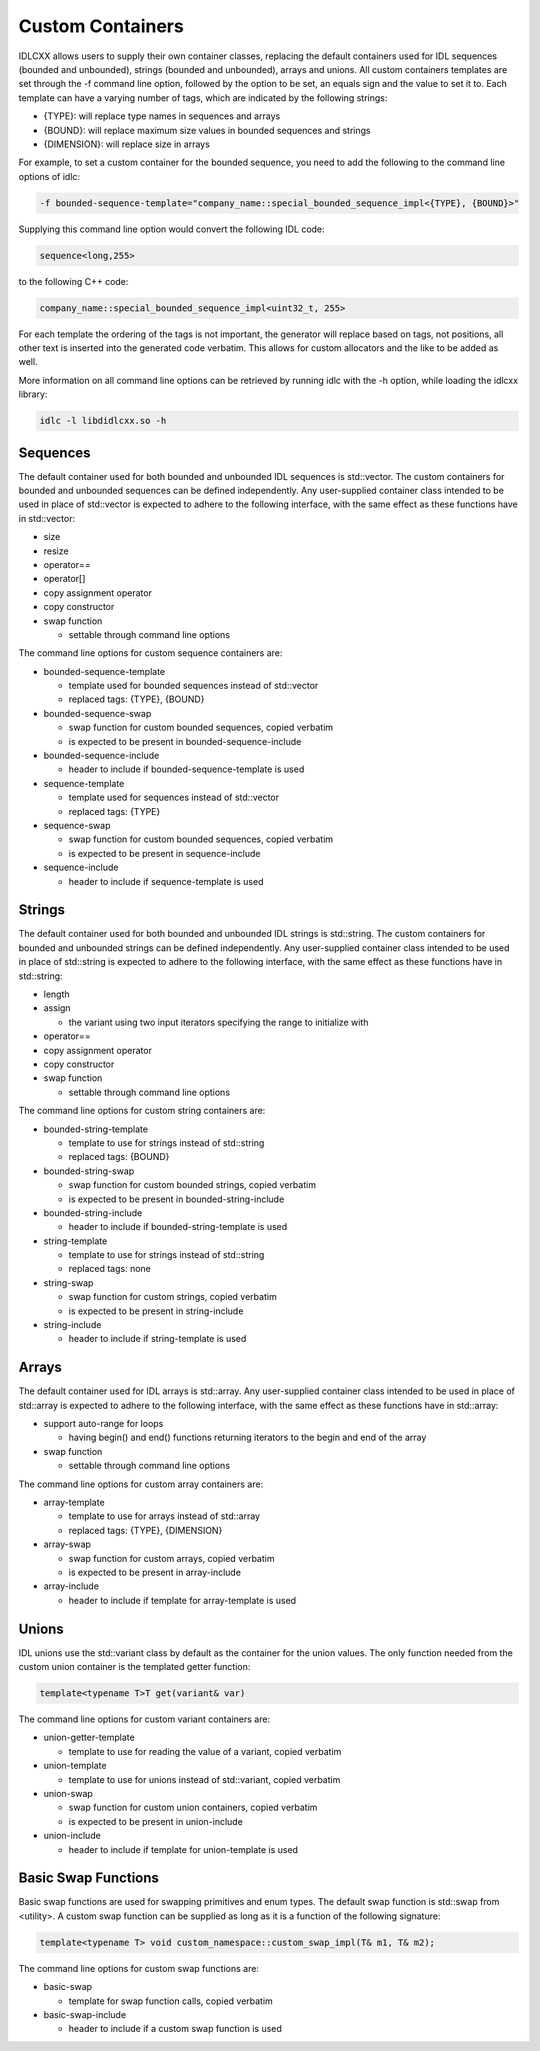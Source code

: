 ..
   Copyright(c) 2021 ADLINK Technology Limited and others

   This program and the accompanying materials are made available under the
   terms of the Eclipse Public License v. 2.0 which is available at
   http://www.eclipse.org/legal/epl-2.0, or the Eclipse Distribution License
   v. 1.0 which is available at
   http://www.eclipse.org/org/documents/edl-v10.php.

   SPDX-License-Identifier: EPL-2.0 OR BSD-3-Clause

Custom Containers
=================

IDLCXX allows users to supply their own container classes, replacing the default containers
used for IDL sequences (bounded and unbounded), strings (bounded and unbounded), arrays and
unions. All custom containers templates are set through the -f command line option, followed
by the option to be set, an equals sign and the value to set it to. Each template can have a
varying number of tags, which are indicated by the following strings:

- {TYPE}: will replace type names in sequences and arrays

- {BOUND}: will replace maximum size values in bounded sequences and strings

- {DIMENSION}: will replace size in arrays

For example, to set a custom container for the bounded sequence, you need to add the following
to the command line options of idlc:

.. code:: bash

  -f bounded-sequence-template="company_name::special_bounded_sequence_impl<{TYPE}, {BOUND}>"

Supplying this command line option would convert the following IDL code:

.. code:: IDL

  sequence<long,255>

to the following C++ code:

.. code:: C++

  company_name::special_bounded_sequence_impl<uint32_t, 255>

For each template the ordering of the tags is not important, the generator will replace based
on tags, not positions, all other text is inserted into the generated code verbatim. This allows
for custom allocators and the like to be added as well.

More information on all command line options can be retrieved by running idlc with the -h option,
while loading the idlcxx library:

.. code:: bash

  idlc -l libdidlcxx.so -h

Sequences
---------

The default container used for both bounded and unbounded IDL sequences is std::vector.
The custom containers for bounded and unbounded sequences can be defined independently.
Any user-supplied container class intended to be used in place of std::vector is expected
to adhere to the following interface, with the same effect as these functions have in
std::vector:

- size

- resize

- operator==

- operator[]

- copy assignment operator

- copy constructor

- swap function

  - settable through command line options

The command line options for custom sequence containers are:

- bounded-sequence-template

  - template used for bounded sequences instead of std::vector

  - replaced tags: {TYPE}, {BOUND}

- bounded-sequence-swap

  - swap function for custom bounded sequences, copied verbatim

  - is expected to be present in bounded-sequence-include

- bounded-sequence-include

  - header to include if bounded-sequence-template is used

- sequence-template

  - template used for sequences instead of std::vector

  - replaced tags: {TYPE}

- sequence-swap

  - swap function for custom bounded sequences, copied verbatim

  - is expected to be present in sequence-include

- sequence-include

  - header to include if sequence-template is used

Strings
-------

The default container used for both bounded and unbounded IDL strings is std::string.
The custom containers for bounded and unbounded strings can be defined independently.
Any user-supplied container class intended to be used in place of std::string is expected
to adhere to the following interface, with the same effect as these functions have in
std::string:

- length

- assign

  - the variant using two input iterators specifying the range to initialize with

- operator==

- copy assignment operator

- copy constructor

- swap function

  - settable through command line options

The command line options for custom string containers are:

- bounded-string-template

  - template to use for strings instead of std::string

  - replaced tags: {BOUND}

- bounded-string-swap

  - swap function for custom bounded strings, copied verbatim

  - is expected to be present in bounded-string-include

- bounded-string-include

  - header to include if bounded-string-template is used

- string-template

  - template to use for strings instead of std::string

  - replaced tags: none

- string-swap

  - swap function for custom strings, copied verbatim

  - is expected to be present in string-include

- string-include

  - header to include if string-template is used

Arrays
------

The default container used for IDL arrays is std::array.
Any user-supplied container class intended to be used in place of std::array is expected
to adhere to the following interface, with the same effect as these functions have in
std::array:

- support auto-range for loops

  - having begin() and end() functions returning iterators to the begin and end of the array

- swap function

  - settable through command line options

The command line options for custom array containers are:

- array-template

  - template to use for arrays instead of std::array

  - replaced tags: {TYPE}, {DIMENSION}

- array-swap

  - swap function for custom arrays, copied verbatim

  - is expected to be present in array-include

- array-include

  - header to include if template for array-template is used

Unions
------

IDL unions use the std::variant class by default as the container for the union values.
The only function needed from the custom union container is the templated getter function:

.. code:: c++

  template<typename T>T get(variant& var)

The command line options for custom variant containers are:

- union-getter-template

  - template to use for reading the value of a variant, copied verbatim

- union-template

  - template to use for unions instead of std::variant, copied verbatim

- union-swap

  - swap function for custom union containers, copied verbatim

  - is expected to be present in union-include

- union-include

  - header to include if template for union-template is used

Basic Swap Functions
--------------

Basic swap functions are used for swapping primitives and enum types.
The default swap function is std::swap from <utility>.
A custom swap function can be supplied as long as it is a function of the following signature:

.. code:: c++

  template<typename T> void custom_namespace::custom_swap_impl(T& m1, T& m2);

The command line options for custom swap functions are:

- basic-swap

  - template for swap function calls, copied verbatim

- basic-swap-include

  - header to include if a custom swap function is used
